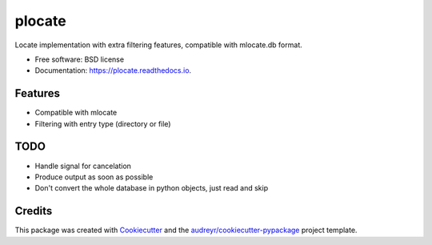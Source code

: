 ===============================
plocate
===============================


.. image:: https://img.shields.io/pypi/v/plocate.svg
        :target: https://pypi.python.org/pypi/plocate

.. image:: https://img.shields.io/travis/Aetf/plocate.svg
        :target: https://travis-ci.org/Aetf/plocate

.. image:: https://readthedocs.org/projects/plocate/badge/?version=latest
        :target: https://plocate.readthedocs.io/en/latest/?badge=latest
        :alt: Documentation Status

.. image:: https://pyup.io/repos/github/aetf/plocate/shield.svg
     :target: https://pyup.io/repos/github/aetf/plocate/
     :alt: Updates


Locate implementation with extra filtering features, compatible with mlocate.db format.


* Free software: BSD license
* Documentation: https://plocate.readthedocs.io.


Features
--------

* Compatible with mlocate
* Filtering with entry type (directory or file)


TODO
----

* Handle signal for cancelation
* Produce output as soon as possible
* Don't convert the whole database in python objects, just read and skip

Credits
---------

This package was created with Cookiecutter_ and the `audreyr/cookiecutter-pypackage`_ project template.

.. _Cookiecutter: https://github.com/audreyr/cookiecutter
.. _`audreyr/cookiecutter-pypackage`: https://github.com/audreyr/cookiecutter-pypackage


